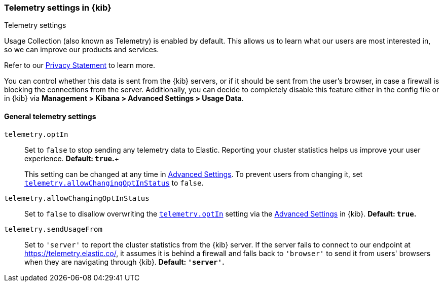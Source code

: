 [[telemetry-settings-kbn]]
=== Telemetry settings in {kib}
++++
<titleabbrev>Telemetry settings</titleabbrev>
++++

Usage Collection (also known as Telemetry) is enabled by default. This allows us to learn what our users are most interested in, so we can improve our products and services.

Refer to our https://www.elastic.co/legal/product-privacy-statement[Privacy Statement] to learn more.

You can control whether this data is sent from the {kib} servers, or if it should be sent
from the user's browser, in case a firewall is blocking the connections from the server. Additionally, you can decide to completely disable this feature either in the config file or in {kib} via *Management > Kibana > Advanced Settings > Usage Data*.

[float]
[[telemetry-general-settings]]
==== General telemetry settings

[[telemetry-optIn]] `telemetry.optIn`::
  Set to `false` to stop sending any telemetry data to Elastic. Reporting your
cluster statistics helps us improve your user experience. *Default: `true`.*+
+
This setting can be changed at any time in <<advanced-options, Advanced Settings>>.
To prevent users from changing it,
set <<telemetry-allowChangingOptInStatus, `telemetry.allowChangingOptInStatus`>> to `false`.

`telemetry.allowChangingOptInStatus`::
  Set to `false` to disallow overwriting the <<telemetry-optIn, `telemetry.optIn`>> setting via the <<advanced-options, Advanced Settings>> in {kib}. *Default: `true`.*

`telemetry.sendUsageFrom`::
  Set to `'server'` to report the cluster statistics from the {kib} server.
  If the server fails to connect to our endpoint at https://telemetry.elastic.co/, it assumes
  it is behind a firewall and falls back to `'browser'` to send it from users' browsers
  when they are navigating through {kib}. *Default: `'server'`.*
